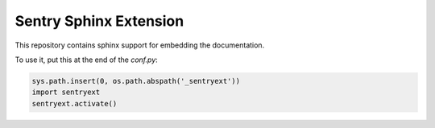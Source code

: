 Sentry Sphinx Extension
=======================

This repository contains sphinx support for embedding the documentation.

To use it, put this at the end of the `conf.py`:

.. sourcecode:: python

    sys.path.insert(0, os.path.abspath('_sentryext'))
    import sentryext
    sentryext.activate()
